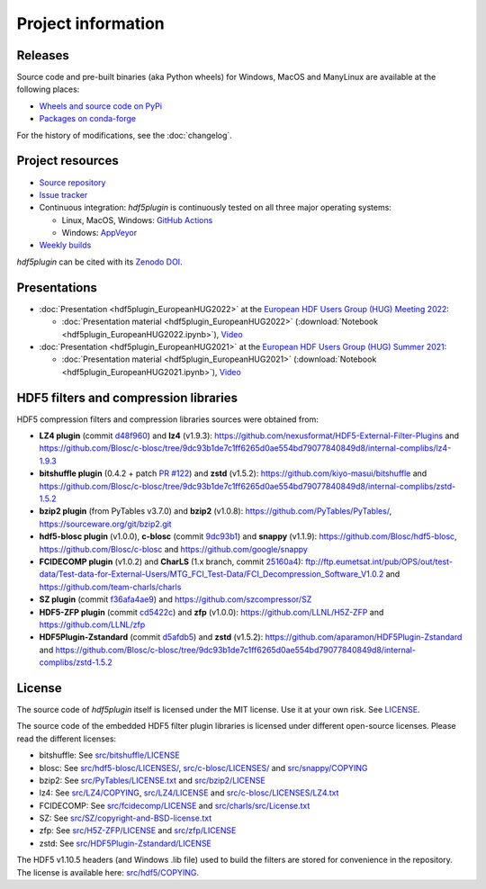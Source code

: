 =====================
 Project information
=====================

Releases
--------

Source code and pre-built binaries (aka Python wheels) for Windows, MacOS and
ManyLinux are available at the following places:

- `Wheels and source code on PyPi <https://pypi.org/project/hdf5plugin/>`_
- `Packages on conda-forge <https://anaconda.org/conda-forge/hdf5plugin>`_

For the history of modifications, see the :doc:`changelog`.

Project resources
-----------------

- `Source repository <https://github.com/silx-kit/hdf5plugin>`_
- `Issue tracker <https://github.com/silx-kit/hdf5plugin/issues>`_
- Continuous integration: *hdf5plugin* is continuously tested on all three major
  operating systems:

  - Linux, MacOS, Windows: `GitHub Actions <https://github.com/silx-kit/hdf5plugin/actions>`_
  - Windows: `AppVeyor <https://ci.appveyor.com/project/ESRF/hdf5plugin>`_
- `Weekly builds <https://silx.gitlab-pages.esrf.fr/bob/hdf5plugin/>`_

`hdf5plugin` can be cited with its `Zenodo DOI <https://doi.org/10.5281/zenodo.7257761>`_.

Presentations
-------------

* :doc:`Presentation <hdf5plugin_EuropeanHUG2022>` at the `European HDF Users Group (HUG) Meeting 2022 <https://www.hdfgroup.org/hug/europeanhug22/>`_:

  - :doc:`Presentation material <hdf5plugin_EuropeanHUG2022>`
    (:download:`Notebook <hdf5plugin_EuropeanHUG2022.ipynb>`),
    `Video <https://youtu.be/Titp1XRBh9k>`_


* :doc:`Presentation <hdf5plugin_EuropeanHUG2021>` at the `European HDF Users Group (HUG) Summer 2021 <https://www.hdfgroup.org/hug/europeanhug21/>`_:

  - :doc:`Presentation material <hdf5plugin_EuropeanHUG2021>`
    (:download:`Notebook <hdf5plugin_EuropeanHUG2021.ipynb>`),
    `Video <https://youtu.be/DP-r2omEnrg>`_


HDF5 filters and compression libraries
--------------------------------------

HDF5 compression filters and compression libraries sources were obtained from:

* **LZ4 plugin** (commit `d48f960 <https://github.com/nexusformat/HDF5-External-Filter-Plugins/tree/d48f96064cb6e229ede4bf5e5c0e1935cf691036>`_) and **lz4** (v1.9.3): https://github.com/nexusformat/HDF5-External-Filter-Plugins and https://github.com/Blosc/c-blosc/tree/9dc93b1de7c1ff6265d0ae554bd79077840849d8/internal-complibs/lz4-1.9.3
* **bitshuffle plugin** (0.4.2 + patch `PR #122 <https://github.com/kiyo-masui/bitshuffle/pull/122>`_) and **zstd** (v1.5.2): https://github.com/kiyo-masui/bitshuffle and https://github.com/Blosc/c-blosc/tree/9dc93b1de7c1ff6265d0ae554bd79077840849d8/internal-complibs/zstd-1.5.2
* **bzip2 plugin** (from PyTables v3.7.0) and **bzip2** (v1.0.8): https://github.com/PyTables/PyTables/, https://sourceware.org/git/bzip2.git
* **hdf5-blosc plugin** (v1.0.0), **c-blosc** (commit `9dc93b1 <https://github.com/Blosc/c-blosc/tree/9dc93b1de7c1ff6265d0ae554bd79077840849d8>`_) and **snappy** (v1.1.9): https://github.com/Blosc/hdf5-blosc, https://github.com/Blosc/c-blosc and https://github.com/google/snappy
* **FCIDECOMP plugin** (v1.0.2) and **CharLS** (1.x branch, commit `25160a4 <https://github.com/team-charls/charls/tree/25160a42fb62e71e4b0ce081f5cb3f8bb73938b5>`_):
  ftp://ftp.eumetsat.int/pub/OPS/out/test-data/Test-data-for-External-Users/MTG_FCI_Test-Data/FCI_Decompression_Software_V1.0.2 and
  https://github.com/team-charls/charls
* **SZ plugin** (commit `f36afa4ae9 <https://github.com/szcompressor/SZ/commit/f36afa4ae9da0a8c50da3b9e89bfa89c8908b200>`_) and https://github.com/szcompressor/SZ
* **HDF5-ZFP plugin** (commit `cd5422c <https://github.com/LLNL/H5Z-ZFP/tree/cd5422c146836e17c7a0380bfb05cf52d0c4467c>`_) and **zfp** (v1.0.0): https://github.com/LLNL/H5Z-ZFP and https://github.com/LLNL/zfp
* **HDF5Plugin-Zstandard** (commit `d5afdb5 <https://github.com/aparamon/HDF5Plugin-Zstandard/tree/d5afdb5f04116d5c2d1a869dc9c7c0c72832b143>`_) and **zstd** (v1.5.2): https://github.com/aparamon/HDF5Plugin-Zstandard and https://github.com/Blosc/c-blosc/tree/9dc93b1de7c1ff6265d0ae554bd79077840849d8/internal-complibs/zstd-1.5.2

License
-------

The source code of *hdf5plugin* itself is licensed under the MIT license.
Use it at your own risk.
See `LICENSE <https://github.com/silx-kit/hdf5plugin/blob/main/LICENSE>`_.

The source code of the embedded HDF5 filter plugin libraries is licensed under different open-source licenses.
Please read the different licenses:

* bitshuffle: See `src/bitshuffle/LICENSE <https://github.com/silx-kit/hdf5plugin/blob/main/src/bitshuffle/LICENSE>`_
* blosc: See `src/hdf5-blosc/LICENSES/ <https://github.com/silx-kit/hdf5plugin/blob/main/src/hdf5-blosc/LICENSES/>`_, `src/c-blosc/LICENSES/ <https://github.com/silx-kit/hdf5plugin/blob/main/src/c-blosc/LICENSES/>`_ and `src/snappy/COPYING <https://github.com/silx-kit/hdf5plugin/blob/main/src/snappy/COPYING>`_
* bzip2: See `src/PyTables/LICENSE.txt <https://github.com/silx-kit/hdf5plugin/blob/main/src/PyTables/LICENSE.txt>`_ and `src/bzip2/LICENSE <https://github.com/silx-kit/hdf5plugin/blob/main/src/bzip2/LICENSE>`_
* lz4: See `src/LZ4/COPYING <https://github.com/silx-kit/hdf5plugin/blob/main/src/LZ4/COPYING>`_, `src/LZ4/LICENSE <https://github.com/silx-kit/hdf5plugin/blob/main/src/LZ4/LICENSE>`_ and `src/c-blosc/LICENSES/LZ4.txt <https://github.com/silx-kit/hdf5plugin/blob/main/src/c-blosc/LICENSES/LZ4.txt>`_
* FCIDECOMP: See `src/fcidecomp/LICENSE <https://github.com/silx-kit/hdf5plugin/blob/main/src/fcidecomp/LICENSE.txt>`_ and `src/charls/src/License.txt  <https://github.com/silx-kit/hdf5plugin/blob/main/src/charls/src/License.txt>`_
* SZ: See `src/SZ/copyright-and-BSD-license.txt <https://github.com/silx-kit/hdf5plugin/blob/main/src/SZ/copyright-and-BSD-license.txt>`_
* zfp: See `src/H5Z-ZFP/LICENSE <https://github.com/silx-kit/hdf5plugin/blob/main/src/H5Z-ZFP/LICENSE>`_ and `src/zfp/LICENSE <https://github.com/silx-kit/hdf5plugin/blob/main/src/zfp/LICENSE>`_
* zstd: See `src/HDF5Plugin-Zstandard/LICENSE <https://github.com/silx-kit/hdf5plugin/blob/main/src/HDF5Plugin-Zstandard/LICENSE>`_

The HDF5 v1.10.5 headers (and Windows .lib file) used to build the filters are stored for convenience in the repository. The license is available here: `src/hdf5/COPYING <https://github.com/silx-kit/hdf5plugin/blob/main/src/hdf5/COPYING>`_.
